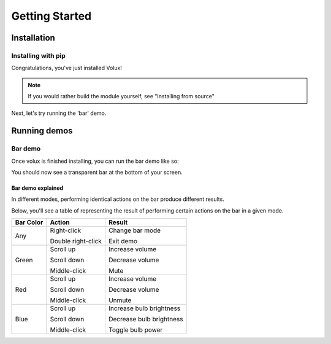 ###############
Getting Started
###############

************
Installation
************

Installing with pip
===================

.. prompt:: bash $

    pip install volux


Congratulations, you've just installed Volux!

.. note:: If you would rather build the module yourself, see "Installing from source"

Next, let's try running the 'bar' demo.


*************
Running demos
*************

Bar demo
========

Once volux is finished installing, you can run the bar demo like so:

.. prompt:: bash $

    volux --demo bar

You should now see a transparent bar at the bottom of your screen.

Bar demo explained
------------------

In different modes, performing identical actions on the bar produce different results.

Below, you'll see a table of representing the result of performing
certain actions on the bar in a given mode.

=========  ==================  ================
Bar Color  Action              Result
=========  ==================  ================
Any        Right-click         Change bar mode

           Double right-click  Exit demo

Green      Scroll up           Increase volume

           Scroll down         Decrease volume

           Middle-click        Mute

Red        Scroll up           Increase volume

           Scroll down         Decrease volume

           Middle-click        Unmute

Blue       Scroll up           Increase bulb brightness

           Scroll down         Decrease bulb brightness

           Middle-click        Toggle bulb power
=========  ==================  ================
